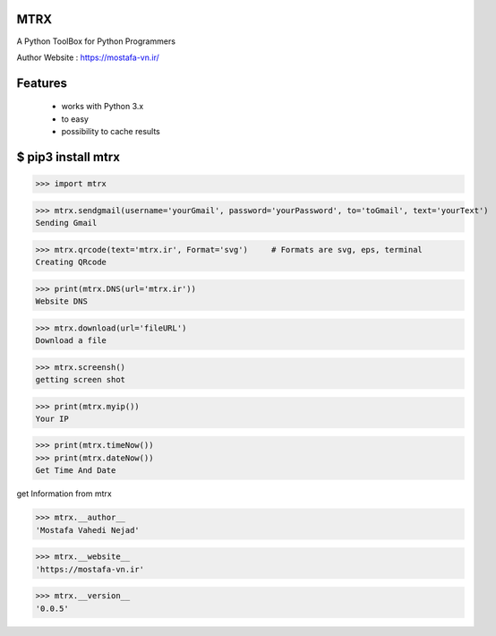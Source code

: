 MTRX
=====

A Python ToolBox for Python Programmers

Author Website :  https://mostafa-vn.ir/

Features
=============
 * works with Python 3.x
 * to easy
 * possibility to cache results


$ pip3 install mtrx
===================

>>> import mtrx

>>> mtrx.sendgmail(username='yourGmail', password='yourPassword', to='toGmail', text='yourText')
Sending Gmail

>>> mtrx.qrcode(text='mtrx.ir', Format='svg')     # Formats are svg, eps, terminal
Creating QRcode

>>> print(mtrx.DNS(url='mtrx.ir'))
Website DNS

>>> mtrx.download(url='fileURL')
Download a file

>>> mtrx.screensh()
getting screen shot

>>> print(mtrx.myip())
Your IP

>>> print(mtrx.timeNow())
>>> print(mtrx.dateNow())
Get Time And Date



get Information from mtrx

>>> mtrx.__author__
'Mostafa Vahedi Nejad'

>>> mtrx.__website__
'https://mostafa-vn.ir'

>>> mtrx.__version__
'0.0.5'


